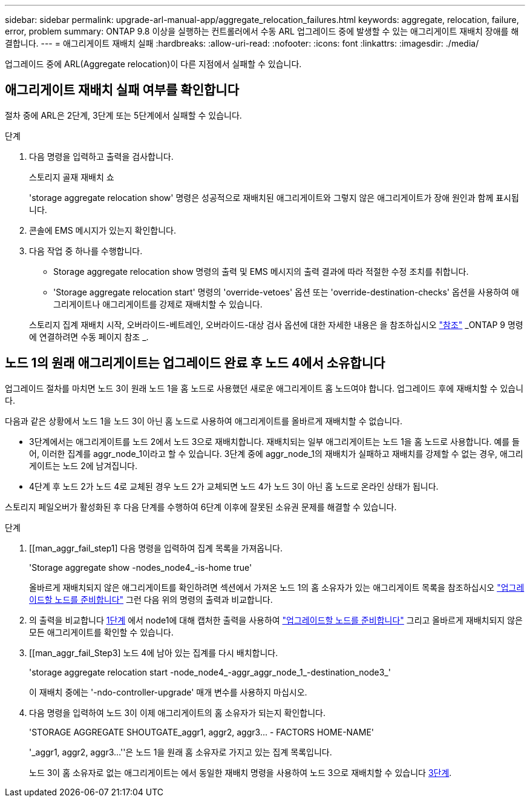---
sidebar: sidebar 
permalink: upgrade-arl-manual-app/aggregate_relocation_failures.html 
keywords: aggregate, relocation, failure, error, problem 
summary: ONTAP 9.8 이상을 실행하는 컨트롤러에서 수동 ARL 업그레이드 중에 발생할 수 있는 애그리게이트 재배치 장애를 해결합니다. 
---
= 애그리게이트 재배치 실패
:hardbreaks:
:allow-uri-read: 
:nofooter: 
:icons: font
:linkattrs: 
:imagesdir: ./media/


[role="lead"]
업그레이드 중에 ARL(Aggregate relocation)이 다른 지점에서 실패할 수 있습니다.



== 애그리게이트 재배치 실패 여부를 확인합니다

절차 중에 ARL은 2단계, 3단계 또는 5단계에서 실패할 수 있습니다.

.단계
. 다음 명령을 입력하고 출력을 검사합니다.
+
스토리지 골재 재배치 쇼

+
'storage aggregate relocation show' 명령은 성공적으로 재배치된 애그리게이트와 그렇지 않은 애그리게이트가 장애 원인과 함께 표시됩니다.

. 콘솔에 EMS 메시지가 있는지 확인합니다.
. 다음 작업 중 하나를 수행합니다.
+
** Storage aggregate relocation show 명령의 출력 및 EMS 메시지의 출력 결과에 따라 적절한 수정 조치를 취합니다.
** 'Storage aggregate relocation start' 명령의 'override-vetoes' 옵션 또는 'override-destination-checks' 옵션을 사용하여 애그리게이트나 애그리게이트를 강제로 재배치할 수 있습니다.


+
스토리지 집계 재배치 시작, 오버라이드-베트레인, 오버라이드-대상 검사 옵션에 대한 자세한 내용은 을 참조하십시오 link:other_references.html["참조"] _ONTAP 9 명령에 연결하려면 수동 페이지 참조 _.





== 노드 1의 원래 애그리게이트는 업그레이드 완료 후 노드 4에서 소유합니다

업그레이드 절차를 마치면 노드 3이 원래 노드 1을 홈 노드로 사용했던 새로운 애그리게이트 홈 노드여야 합니다. 업그레이드 후에 재배치할 수 있습니다.

다음과 같은 상황에서 노드 1을 노드 3이 아닌 홈 노드로 사용하여 애그리게이트를 올바르게 재배치할 수 없습니다.

* 3단계에서는 애그리게이트를 노드 2에서 노드 3으로 재배치합니다. 재배치되는 일부 애그리게이트는 노드 1을 홈 노드로 사용합니다. 예를 들어, 이러한 집계를 aggr_node_1이라고 할 수 있습니다. 3단계 중에 aggr_node_1의 재배치가 실패하고 재배치를 강제할 수 없는 경우, 애그리게이트는 노드 2에 남겨집니다.
* 4단계 후 노드 2가 노드 4로 교체된 경우 노드 2가 교체되면 노드 4가 노드 3이 아닌 홈 노드로 온라인 상태가 됩니다.


스토리지 페일오버가 활성화된 후 다음 단계를 수행하여 6단계 이후에 잘못된 소유권 문제를 해결할 수 있습니다.

.단계
. [[man_aggr_fail_step1] 다음 명령을 입력하여 집계 목록을 가져옵니다.
+
'Storage aggregate show -nodes_node4_-is-home true'

+
올바르게 재배치되지 않은 애그리게이트를 확인하려면 섹션에서 가져온 노드 1의 홈 소유자가 있는 애그리게이트 목록을 참조하십시오 link:prepare_nodes_for_upgrade.html["업그레이드할 노드를 준비합니다"] 그런 다음 위의 명령의 출력과 비교합니다.

. [[step2]] 의 출력을 비교합니다 <<man_aggr_fail_step1,1단계>> 에서 node1에 대해 캡처한 출력을 사용하여 link:prepare_nodes_for_upgrade.html["업그레이드할 노드를 준비합니다"] 그리고 올바르게 재배치되지 않은 모든 애그리게이트를 확인할 수 있습니다.
. [[man_aggr_fail_Step3] 노드 4에 남아 있는 집계를 다시 배치합니다.
+
'storage aggregate relocation start -node_node4_-aggr_aggr_node_1_-destination_node3_'

+
이 재배치 중에는 '-ndo-controller-upgrade' 매개 변수를 사용하지 마십시오.

. 다음 명령을 입력하여 노드 3이 이제 애그리게이트의 홈 소유자가 되는지 확인합니다.
+
'STORAGE AGGREGATE SHOUTGATE_aggr1, aggr2, aggr3... - FACTORS HOME-NAME'

+
'_aggr1, aggr2, aggr3...''은 노드 1을 원래 홈 소유자로 가지고 있는 집계 목록입니다.

+
노드 3이 홈 소유자로 없는 애그리게이트는 에서 동일한 재배치 명령을 사용하여 노드 3으로 재배치할 수 있습니다 <<man_aggr_fail_Step3,3단계>>.


